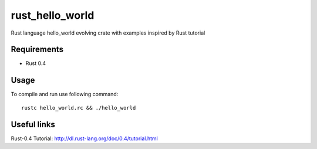 rust_hello_world
================

Rust language hello_world evolving crate with examples inspired by Rust tutorial

Requirements
------------

- Rust 0.4

Usage
-----

To compile and run use following command::

    rustc hello_world.rc && ./hello_world
    

Useful links
------------

Rust-0.4 Tutorial: http://dl.rust-lang.org/doc/0.4/tutorial.html
